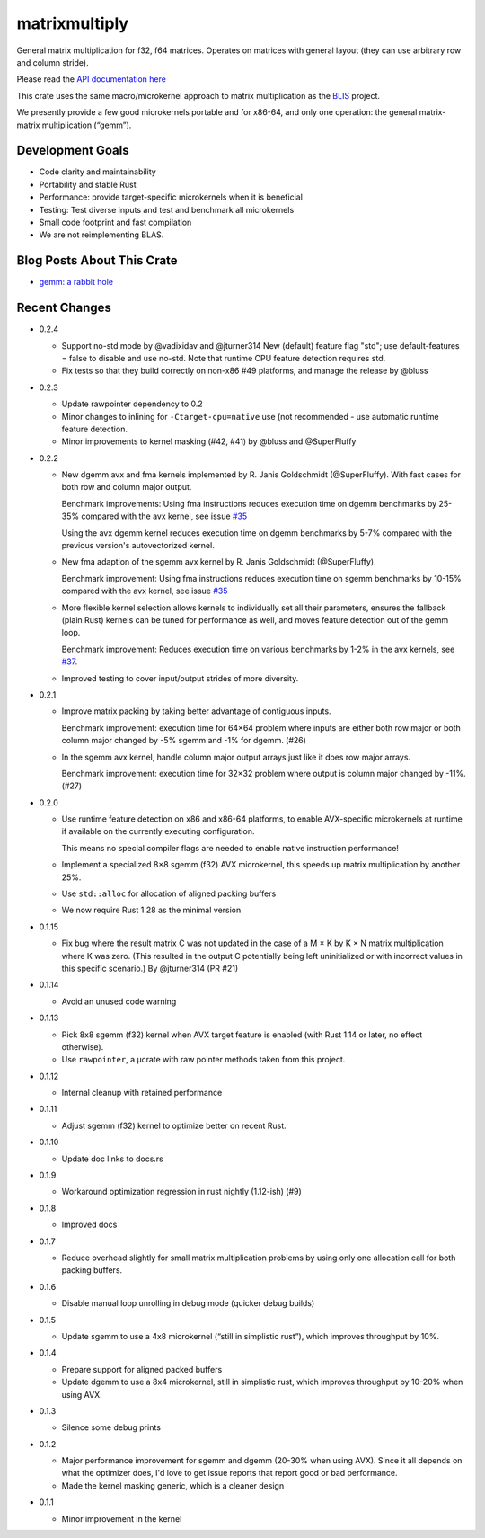 matrixmultiply
==============

General matrix multiplication for f32, f64 matrices. Operates on matrices with
general layout (they can use arbitrary row and column stride).

Please read the `API documentation here`__

__ https://docs.rs/matrixmultiply/


This crate uses the same macro/microkernel approach to matrix multiplication as
the BLIS_ project.

We presently provide a few good microkernels portable and for x86-64, and
only one operation: the general matrix-matrix multiplication (“gemm”).

.. _BLIS: https://github.com/flame/blis

|build_status|_ |crates|_

.. |build_status| image:: https://travis-ci.org/bluss/matrixmultiply.svg?branch=master
.. _build_status: https://travis-ci.org/bluss/matrixmultiply

.. |crates| image:: https://meritbadge.herokuapp.com/matrixmultiply
.. _crates: https://crates.io/crates/matrixmultiply

Development Goals
-----------------

- Code clarity and maintainability
- Portability and stable Rust
- Performance: provide target-specific microkernels when it is beneficial
- Testing: Test diverse inputs and test and benchmark all microkernels
- Small code footprint and fast compilation
- We are not reimplementing BLAS.

Blog Posts About This Crate
---------------------------

+ `gemm: a rabbit hole`__

__ https://bluss.github.io/rust/2016/03/28/a-gemmed-rabbit-hole/

Recent Changes
--------------

- 0.2.4

  - Support no-std mode by @vadixidav and @jturner314
    New (default) feature flag "std"; use default-features = false to disable
    and use no-std.
    Note that runtime CPU feature detection requires std.

  - Fix tests so that they build correctly on non-x86 #49 platforms, and manage
    the release by @bluss

- 0.2.3

  - Update rawpointer dependency to 0.2
  - Minor changes to inlining for ``-Ctarget-cpu=native`` use (not recommended -
    use automatic runtime feature detection.
  - Minor improvements to kernel masking (#42, #41) by @bluss and @SuperFluffy

- 0.2.2

  - New dgemm avx and fma kernels implemented by R. Janis Goldschmidt
    (@SuperFluffy). With fast cases for both row and column major output.

    Benchmark improvements: Using fma instructions reduces execution time on
    dgemm benchmarks by 25-35% compared with the avx kernel, see issue `#35`_

    Using the avx dgemm kernel reduces execution time on dgemm benchmarks by
    5-7% compared with the previous version's autovectorized kernel.

  - New fma adaption of the sgemm avx kernel by R. Janis Goldschmidt
    (@SuperFluffy).

    Benchmark improvement: Using fma instructions reduces execution time on
    sgemm benchmarks by 10-15% compared with the avx kernel, see issue `#35`_

  - More flexible kernel selection allows kernels to individually set all
    their parameters, ensures the fallback (plain Rust) kernels can be tuned
    for performance as well, and moves feature detection out of the gemm loop.

    Benchmark improvement: Reduces execution time on various benchmarks
    by 1-2% in the avx kernels, see `#37`_.

  - Improved testing to cover input/output strides of more diversity.

.. _#35: https://github.com/bluss/matrixmultiply/issues/35
.. _#37: https://github.com/bluss/matrixmultiply/issues/37

- 0.2.1

  - Improve matrix packing by taking better advantage of contiguous inputs.

    Benchmark improvement: execution time for 64×64 problem where inputs are either
    both row major or both column major changed by -5% sgemm and -1% for dgemm.
    (#26)
  
  - In the sgemm avx kernel, handle column major output arrays just like
    it does row major arrays.

    Benchmark improvement: execution time for 32×32 problem where output is column
    major changed by -11%. (#27)

- 0.2.0

  - Use runtime feature detection on x86 and x86-64 platforms, to enable
    AVX-specific microkernels at runtime if available on the currently
    executing configuration.

    This means no special compiler flags are needed to enable native
    instruction performance!

  - Implement a specialized 8×8 sgemm (f32) AVX microkernel, this speeds up
    matrix multiplication by another 25%.

  - Use ``std::alloc`` for allocation of aligned packing buffers

  - We now require Rust 1.28 as the minimal version

- 0.1.15

  - Fix bug where the result matrix C was not updated in the case of a M × K by
    K × N matrix multiplication where K was zero. (This resulted in the output
    C potentially being left uninitialized or with incorrect values in this
    specific scenario.) By @jturner314 (PR #21)

- 0.1.14

  - Avoid an unused code warning

- 0.1.13

  - Pick 8x8 sgemm (f32) kernel when AVX target feature is enabled
    (with Rust 1.14 or later, no effect otherwise).
  - Use ``rawpointer``, a µcrate with raw pointer methods taken from this
    project.

- 0.1.12

  - Internal cleanup with retained performance

- 0.1.11

  - Adjust sgemm (f32) kernel to optimize better on recent Rust.

- 0.1.10

  - Update doc links to docs.rs

- 0.1.9

  - Workaround optimization regression in rust nightly (1.12-ish) (#9)

- 0.1.8

  - Improved docs

- 0.1.7

  - Reduce overhead slightly for small matrix multiplication problems by using
    only one allocation call for both packing buffers.

- 0.1.6

  - Disable manual loop unrolling in debug mode (quicker debug builds)

- 0.1.5

  - Update sgemm to use a 4x8 microkernel (“still in simplistic rust”),
    which improves throughput by 10%.

- 0.1.4

  - Prepare support for aligned packed buffers
  - Update dgemm to use a 8x4 microkernel, still in simplistic rust,
    which improves throughput by 10-20% when using AVX.

- 0.1.3

  - Silence some debug prints

- 0.1.2

  - Major performance improvement for sgemm and dgemm (20-30% when using AVX).
    Since it all depends on what the optimizer does, I'd love to get
    issue reports that report good or bad performance.
  - Made the kernel masking generic, which is a cleaner design

- 0.1.1

  - Minor improvement in the kernel
